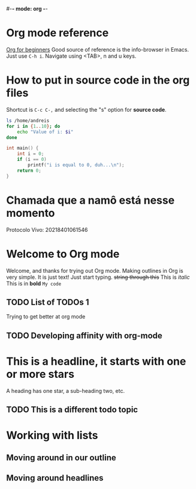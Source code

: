 #-*- mode: org -*-
#+STARTUP: showall
#+TODO: TODO IN-PROGRESS WAITING DONE

* Org mode reference
  [[https://orgmode.org/worg/org-tutorials/org4beginners.html][Org for beginners]]
  Good source of reference is the info-browser in Emacs. Just use =C-h i=.
  Navigate using <TAB>, n and u keys.

* How to put in source code in the org files
  Shortcut is =C-c C-,= and selecting the "s" option for *source code*.
  #+BEGIN_SRC bash
    ls /home/andreis
    for i in {1..10}; do
        echo "Value of i: $i"
    done
  #+END_SRC

  #+begin_src c
    int main() {
        int i = 0;
        if (i == 0)
            printf("i is equal to 0, duh...\n");
        return 0;
    }
  #+end_src

* Chamada que a namô está nesse momento
  Protocolo Vivo: 20218401061546

* Welcome to Org mode

  Welcome, and thanks for trying out Org mode. Making outlines in
  Org is very simple. It is just text! Just start typing.
  +string through this+
  This is /italic/
  This is in *bold*
  =My code=

** TODO List of TODOs 1
   Trying to get better at org mode

** TODO Developing affinity with org-mode

* This is a headline, it starts with one or more stars
  A heading has one star, a sub-heading two, etc.

** TODO This is a different todo topic
* Working with lists
** Moving around in our outline
** Moving around headlines
